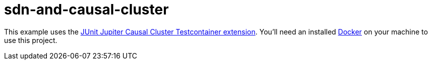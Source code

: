 = sdn-and-causal-cluster

This example uses the https://github.com/michael-simons/junit-jupiter-causal-cluster-testcontainer-extension[JUnit Jupiter Causal Cluster Testcontainer extension].
You'll need an installed https://www.docker.com[Docker] on your machine to use this project.
